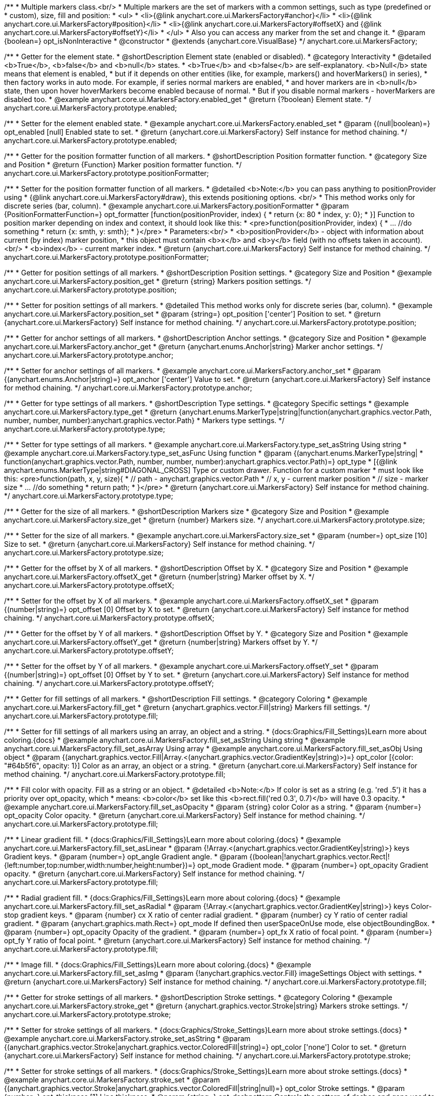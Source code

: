 /**
 * Multiple markers class.<br/>
 * Multiple markers are the set of markers with a common settings, such as type (predefined or
 * custom), size, fill and position:
 * <ul>
 *   <li>{@link anychart.core.ui.MarkersFactory#anchor}</li>
 *   <li>{@link anychart.core.ui.MarkersFactory#position}</li>
 *   <li>{@link anychart.core.ui.MarkersFactory#offsetX} and {@link anychart.core.ui.MarkersFactory#offsetY}</li>
 * </ul>
 * Also you can access any marker from the set and change it.
 * @param {boolean=} opt_isNonInteractive
 * @constructor
 * @extends {anychart.core.VisualBase}
 */
anychart.core.ui.MarkersFactory;


//----------------------------------------------------------------------------------------------------------------------
//
//  anychart.core.ui.MarkersFactory.prototype.enabled
//
//----------------------------------------------------------------------------------------------------------------------

/**
 * Getter for the element state.
 * @shortDescription Element state (enabled or disabled).
 * @category Interactivity
 * @detailed <b>True</b>, <b>false</b> and <b>null</b> states.
 * <b>True</b> and <b>false</b> are self-explanatory. <b>Null</b> state means that element is enabled,
 * but if it depends on other entities (like, for example, markers() and hoverMarkers() in series),
 * then factory works in auto mode. For example, if series normal markers are enabled,
 * and hover markers are in <b>null</b> state, then upon hover hoverMarkers become enabled because of normal.
 * But if you disable normal markers - hoverMarkers are disabled too.
 * @example anychart.core.ui.MarkersFactory.enabled_get
 * @return {?boolean} Element state.
 */
anychart.core.ui.MarkersFactory.prototype.enabled;

/**
 * Setter for the element enabled state.
 * @example anychart.core.ui.MarkersFactory.enabled_set
 * @param {(null|boolean)=} opt_enabled [null] Enabled state to set.
 * @return {anychart.core.ui.MarkersFactory} Self instance for method chaining.
 */
anychart.core.ui.MarkersFactory.prototype.enabled;


//----------------------------------------------------------------------------------------------------------------------
//
//  anychart.core.ui.MarkersFactory.prototype.positionFormatter
//
//----------------------------------------------------------------------------------------------------------------------

/**
 * Getter for the position formatter function of all markers.
 * @shortDescription Position formatter function.
 * @category Size and Position
 * @return {Function} Marker position formatter function.
 */
anychart.core.ui.MarkersFactory.prototype.positionFormatter;

/**
 * Setter for the position formatter function of all markers.
 * @detailed <b>Note:</b> you can pass anything to positionProvider using
 * {@link anychart.core.ui.MarkersFactory#draw}, this extends positioning options. <br/>
 * This method works only for discrete series (bar, column).
 * @example anychart.core.ui.MarkersFactory.positionFormatter
 * @param {PositionFormatterFunction=} opt_formatter [function(positionProvider, index) {
 *  return {x: 80 * index, y: 0};
 * }] Function to position marker depending on index and context, it should look like this:
 * <pre>function(positionProvider, index) {
 *    ... //do something
 *    return {x: smth, y: smth};
 * }</pre>
 * Parameters:<br/>
 * <b>positionProvider</b> - object with information about current (by index) marker position,
 *  this object must contain <b>x</b> and <b>y</b> field (with no offsets taken in account).<br/>
 * <b>index</b> - current marker index.
 * @return {anychart.core.ui.MarkersFactory} Self instance for method chaining.
 */
anychart.core.ui.MarkersFactory.prototype.positionFormatter;


//----------------------------------------------------------------------------------------------------------------------
//
//  anychart.core.ui.MarkersFactory.prototype.position
//
//----------------------------------------------------------------------------------------------------------------------

/**
 * Getter for position settings of all markers.
 * @shortDescription Position settings.
 * @category Size and Position
 * @example anychart.core.ui.MarkersFactory.position_get
 * @return {string} Markers position settings.
 */
anychart.core.ui.MarkersFactory.prototype.position;

/**
 * Setter for position settings of all markers.
 * @detailed This method works only for discrete series (bar, column).
 * @example anychart.core.ui.MarkersFactory.position_set
 * @param {string=} opt_position ['center'] Position to set.
 * @return {anychart.core.ui.MarkersFactory} Self instance for method chaining.
 */
anychart.core.ui.MarkersFactory.prototype.position;


//----------------------------------------------------------------------------------------------------------------------
//
//  anychart.core.ui.MarkersFactory.prototype.anchor
//
//----------------------------------------------------------------------------------------------------------------------

/**
 * Getter for anchor settings of all markers.
 * @shortDescription Anchor settings.
 * @category Size and Position
 * @example anychart.core.ui.MarkersFactory.anchor_get
 * @return {anychart.enums.Anchor|string} Marker anchor settings.
 */
anychart.core.ui.MarkersFactory.prototype.anchor;

/**
 * Setter for anchor settings of all markers.
 * @example anychart.core.ui.MarkersFactory.anchor_set
 * @param {(anychart.enums.Anchor|string)=} opt_anchor ['center'] Value to set.
 * @return {anychart.core.ui.MarkersFactory} Self instance for method chaining.
 */
anychart.core.ui.MarkersFactory.prototype.anchor;


//----------------------------------------------------------------------------------------------------------------------
//
//  anychart.core.ui.MarkersFactory.prototype.type
//
//----------------------------------------------------------------------------------------------------------------------

/**
 * Getter for type settings of all markers.
 * @shortDescription Type settings.
 * @category Specific settings
 * @example anychart.core.ui.MarkersFactory.type_get
 * @return {anychart.enums.MarkerType|string|function(anychart.graphics.vector.Path, number, number, number):anychart.graphics.vector.Path}
 * Markers type settings.
 */
anychart.core.ui.MarkersFactory.prototype.type;

/**
 * Setter for type settings of all markers.
 * @example anychart.core.ui.MarkersFactory.type_set_asString Using string
 * @example anychart.core.ui.MarkersFactory.type_set_asFunc Using function
 * @param {(anychart.enums.MarkerType|string|
 *  function(anychart.graphics.vector.Path, number, number, number):anychart.graphics.vector.Path)=} opt_type
 *  [{@link anychart.enums.MarkerType|string#DIAGONAL_CROSS] Type or custom drawer. Function for a custom marker
 *  must look like this: <pre>function(path, x, y, size){
 *    // path - anychart.graphics.vector.Path
 *    // x, y - current marker position
 *    // size - marker size
 *    ... //do something
 *    return path;
 *  }</pre>
 * @return {anychart.core.ui.MarkersFactory} Self instance for method chaining.
 */
anychart.core.ui.MarkersFactory.prototype.type;


//----------------------------------------------------------------------------------------------------------------------
//
//  anychart.core.ui.MarkersFactory.prototype.size
//
//----------------------------------------------------------------------------------------------------------------------

/**
 * Getter for the size of all markers.
 * @shortDescription Markers size
 * @category Size and Position
 * @example anychart.core.ui.MarkersFactory.size_get
 * @return {number} Markers size.
 */
anychart.core.ui.MarkersFactory.prototype.size;

/**
 * Setter for the size of all markers.
 * @example anychart.core.ui.MarkersFactory.size_set
 * @param {number=} opt_size [10] Size to set.
 * @return {anychart.core.ui.MarkersFactory} Self instance for method chaining.
 */
anychart.core.ui.MarkersFactory.prototype.size;


//----------------------------------------------------------------------------------------------------------------------
//
//  anychart.core.ui.MarkersFactory.prototype.offsetX
//
//----------------------------------------------------------------------------------------------------------------------

/**
 * Getter for the offset by X of all markers.
 * @shortDescription Offset by X.
 * @category Size and Position
 * @example anychart.core.ui.MarkersFactory.offsetX_get
 * @return {number|string} Marker offset by X.
 */
anychart.core.ui.MarkersFactory.prototype.offsetX;

/**
 * Setter for the offset by X of all markers.
 * @example anychart.core.ui.MarkersFactory.offsetX_set
 * @param {(number|string)=} opt_offset [0] Offset by X to set.
 * @return {anychart.core.ui.MarkersFactory} Self instance for method chaining.
 */
anychart.core.ui.MarkersFactory.prototype.offsetX;


//----------------------------------------------------------------------------------------------------------------------
//
//  anychart.core.ui.MarkersFactory.prototype.offsetY
//
//----------------------------------------------------------------------------------------------------------------------

/**
 * Getter for the offset by Y of all markers.
 * @shortDescription Offset by Y.
 * @category Size and Position
 * @example anychart.core.ui.MarkersFactory.offsetY_get
 * @return {number|string} Markers offset by Y.
 */
anychart.core.ui.MarkersFactory.prototype.offsetY;

/**
 * Setter for the offset by Y of all markers.
 * @example anychart.core.ui.MarkersFactory.offsetY_set
 * @param {(number|string)=} opt_offset [0] Offset by Y to set.
 * @return {anychart.core.ui.MarkersFactory} Self instance for method chaining.
 */
anychart.core.ui.MarkersFactory.prototype.offsetY;


//----------------------------------------------------------------------------------------------------------------------
//
//  anychart.core.ui.MarkersFactory.prototype.fill
//
//----------------------------------------------------------------------------------------------------------------------

/**
 * Getter for fill settings of all markers.
 * @shortDescription Fill settings.
 * @category Coloring
 * @example anychart.core.ui.MarkersFactory.fill_get
 * @return {anychart.graphics.vector.Fill|string} Markers fill settings.
 */
anychart.core.ui.MarkersFactory.prototype.fill;

/**
 * Setter for fill settings of all markers using an array, an object and a string.
 * {docs:Graphics/Fill_Settings}Learn more about coloring.{docs}
 * @example anychart.core.ui.MarkersFactory.fill_set_asString Using string
 * @example anychart.core.ui.MarkersFactory.fill_set_asArray Using array
 * @example anychart.core.ui.MarkersFactory.fill_set_asObj Using object
 * @param {(anychart.graphics.vector.Fill|Array.<(anychart.graphics.vector.GradientKey|string)>)=} opt_color [{color: "#64b5f6", opacity: 1}] Color as an array, an object or a string.
 * @return {anychart.core.ui.MarkersFactory} Self instance for method chaining.
 */
anychart.core.ui.MarkersFactory.prototype.fill;

/**
 * Fill color with opacity. Fill as a string or an object.
 * @detailed <b>Note:</b> If color is set as a string (e.g. 'red .5') it has a priority over opt_opacity, which
 * means: <b>color</b> set like this <b>rect.fill('red 0.3', 0.7)</b> will have 0.3 opacity.
 * @example anychart.core.ui.MarkersFactory.fill_set_asOpacity
 * @param {string} color Color as a string.
 * @param {number=} opt_opacity Color opacity.
 * @return {anychart.core.ui.MarkersFactory} Self instance for method chaining.
 */
anychart.core.ui.MarkersFactory.prototype.fill;

/**
 * Linear gradient fill.
 * {docs:Graphics/Fill_Settings}Learn more about coloring.{docs}
 * @example anychart.core.ui.MarkersFactory.fill_set_asLinear
 * @param {!Array.<(anychart.graphics.vector.GradientKey|string)>} keys Gradient keys.
 * @param {number=} opt_angle Gradient angle.
 * @param {(boolean|!anychart.graphics.vector.Rect|!{left:number,top:number,width:number,height:number})=} opt_mode Gradient mode.
 * @param {number=} opt_opacity Gradient opacity.
 * @return {anychart.core.ui.MarkersFactory} Self instance for method chaining.
 */
anychart.core.ui.MarkersFactory.prototype.fill;

/**
 * Radial gradient fill.
 * {docs:Graphics/Fill_Settings}Learn more about coloring.{docs}
 * @example anychart.core.ui.MarkersFactory.fill_set_asRadial
 * @param {!Array.<(anychart.graphics.vector.GradientKey|string)>} keys Color-stop gradient keys.
 * @param {number} cx X ratio of center radial gradient.
 * @param {number} cy Y ratio of center radial gradient.
 * @param {anychart.graphics.math.Rect=} opt_mode If defined then userSpaceOnUse mode, else objectBoundingBox.
 * @param {number=} opt_opacity Opacity of the gradient.
 * @param {number=} opt_fx X ratio of focal point.
 * @param {number=} opt_fy Y ratio of focal point.
 * @return {anychart.core.ui.MarkersFactory} Self instance for method chaining.
 */
anychart.core.ui.MarkersFactory.prototype.fill;

/**
 * Image fill.
 * {docs:Graphics/Fill_Settings}Learn more about coloring.{docs}
 * @example anychart.core.ui.MarkersFactory.fill_set_asImg
 * @param {!anychart.graphics.vector.Fill} imageSettings Object with settings.
 * @return {anychart.core.ui.MarkersFactory} Self instance for method chaining.
 */
anychart.core.ui.MarkersFactory.prototype.fill;


//----------------------------------------------------------------------------------------------------------------------
//
//  anychart.core.ui.MarkersFactory.prototype.stroke
//
//----------------------------------------------------------------------------------------------------------------------

/**
 * Getter for stroke settings of all markers.
 * @shortDescription Stroke settings.
 * @category Coloring
 * @example anychart.core.ui.MarkersFactory.stroke_get
 * @return {anychart.graphics.vector.Stroke|string} Markers stroke settings.
 */
anychart.core.ui.MarkersFactory.prototype.stroke;

/**
 * Setter for stroke settings of all markers.
 * {docs:Graphics/Stroke_Settings}Learn more about stroke settings.{docs}
 * @example anychart.core.ui.MarkersFactory.stroke_set_asString
 * @param {(anychart.graphics.vector.Stroke|anychart.graphics.vector.ColoredFill|string)=} opt_color ['none'] Color to set.
 * @return {anychart.core.ui.MarkersFactory} Self instance for method chaining.
 */
anychart.core.ui.MarkersFactory.prototype.stroke;

/**
 * Setter for stroke settings of all markers.
 * {docs:Graphics/Stroke_Settings}Learn more about stroke settings.{docs}
 * @example anychart.core.ui.MarkersFactory.stroke_set
 * @param {(anychart.graphics.vector.Stroke|anychart.graphics.vector.ColoredFill|string|null)=} opt_color Stroke settings.
 * @param {number=} opt_thickness [1] Line thickness.
 * @param {string=} opt_dashpattern Controls the pattern of dashes and gaps used to stroke paths.
 * @param {(string|anychart.graphics.vector.StrokeLineJoin)=} opt_lineJoin Line join style.
 * @param {(string|anychart.graphics.vector.StrokeLineCap)=} opt_lineCap Style of line cap.
 * @return {anychart.core.ui.MarkersFactory} Self instance for method chaining.
 */
anychart.core.ui.MarkersFactory.prototype.stroke;

/**
 * Setter for stroke using an object.
 * @example anychart.core.ui.MarkersFactory.stroke_set_asObj
 * @param {(Object)=} opt_settings Stroke settings from {@link anychart.graphics.vector.Stroke}.
 * @return {anychart.core.ui.MarkersFactory} Self instance for method chaining.
 */
anychart.core.ui.MarkersFactory.prototype.stroke;


//----------------------------------------------------------------------------------------------------------------------
//
//  anychart.core.ui.MarkersFactory.prototype.disablePointerEvents
//
//----------------------------------------------------------------------------------------------------------------------

/**
 * @ignoreDoc
 * Specifies under what circumstances a given graphics element can be the target element for a pointer event.
 * @param {boolean=} opt_value Pointer events property value.
 * @return {anychart.core.ui.MarkersFactory|boolean} If opt_value defined then returns Element object for chaining else
 * pointer events property value.
 */
anychart.core.ui.MarkersFactory.prototype.disablePointerEvents;


//----------------------------------------------------------------------------------------------------------------------
//
//  anychart.core.ui.MarkersFactory.prototype.rotation
//
//----------------------------------------------------------------------------------------------------------------------

/**
 * Getter for the rotation angle around an anchor.
 * @shortDescription Rotation settings.
 * @category Size and Position
 * @example anychart.core.ui.MarkersFactory.rotation_get
 * @return {number} Rotation angle in degrees.
 */
anychart.core.ui.MarkersFactory.prototype.rotation;

/**
 * Setter for the rotation angle around an anchor.
 * ({@link anychart.graphics.vector.Element}).
 * @example anychart.core.ui.MarkersFactory.rotation_set
 * @param {number=} opt_rotation [0] Rotation angle in degrees.
 * @return {anychart.core.ui.MarkersFactory} Self instance for method chaining.
 */
anychart.core.ui.MarkersFactory.prototype.rotation;


//----------------------------------------------------------------------------------------------------------------------
//
//  anychart.core.ui.MarkersFactory.Marker
//
//----------------------------------------------------------------------------------------------------------------------

/**
 * Marker of the markers factory. Use data to set settings for the custom marker.
 * @constructor
 * @extends {anychart.core.VisualBase}
 */
anychart.core.ui.MarkersFactory.Marker;


//----------------------------------------------------------------------------------------------------------------------
//
//  anychart.core.ui.MarkersFactory.Marker.prototype.positionFormatter
//
//----------------------------------------------------------------------------------------------------------------------

/**
 * Getter for the position formatter of custom marker.
 * @shortDescription Position formatter for custom marker.
 * @category Size and Position
 * @return {*} Position formatter.
 */
anychart.core.ui.MarkersFactory.Marker.prototype.positionFormatter;

/**
 * Setter for the position formatter of custom marker.
 * @example anychart.core.ui.MarkersFactory.Marker.positionFormatter
 * @param {*=} opt_formatter Position formatter.
 * @return {*} Self instance for method chaining.
 */
anychart.core.ui.MarkersFactory.Marker.prototype.positionFormatter;


//----------------------------------------------------------------------------------------------------------------------
//
//  anychart.core.ui.MarkersFactory.Marker.prototype.position
//
//----------------------------------------------------------------------------------------------------------------------

/**
 * Getter for the position of custom marker.
 * @shortDescription Position for custom marker.
 * @category Size and Position
 * @example anychart.core.ui.MarkersFactory.Marker.position_get
 * @return {anychart.enums.Position|string} Markers position.
 */
anychart.core.ui.MarkersFactory.Marker.prototype.position;

/**
 * Setter for the position of custom marker.
 * @detailed This method works only for discrete series (bar, column).
 * @example anychart.core.ui.MarkersFactory.Marker.position_set
 * @param {(anychart.enums.Position|string)=} opt_position ['center'] Markers position.
 * @return {anychart.core.ui.MarkersFactory.Marker} Self instance for method chaining.
 */
anychart.core.ui.MarkersFactory.Marker.prototype.position;


//----------------------------------------------------------------------------------------------------------------------
//
//  anychart.core.ui.MarkersFactory.Marker.prototype.anchor
//
//----------------------------------------------------------------------------------------------------------------------

/**
 * Getter for the anchor of custom marker.
 * @shortDescription Anchor for custom marker.
 * @category Size and Position
 * @example anychart.core.ui.MarkersFactory.Marker.anchor_get
 * @return {!(anychart.enums.Anchor|string)} Markers anchor.
 */
anychart.core.ui.MarkersFactory.Marker.prototype.anchor;

/**
 * Setter for the anchor of custom marker.
 * @example anychart.core.ui.MarkersFactory.Marker.anchor_set
 * @param {(anychart.enums.Anchor|string)=} opt_anchor ['center'] Marker anchor.
 * @return {anychart.core.ui.MarkersFactory.Marker} Self instance for method chaining.
 */
anychart.core.ui.MarkersFactory.Marker.prototype.anchor;


//----------------------------------------------------------------------------------------------------------------------
//
//  anychart.core.ui.MarkersFactory.Marker.prototype.rotation
//
//----------------------------------------------------------------------------------------------------------------------

/**
 * Getter for the rotate a marker around an anchor.
 * @shortDescription Rotation settings for custom marker.
 * @category Size and Position
 * @example anychart.core.ui.MarkersFactory.Marker.rotation_get
 * @return {number} Rotation angle in degrees.
 */
anychart.core.ui.MarkersFactory.Marker.prototype.rotation;

/**
 * Setter for the rotate a marker around an anchor.
 * @detailed ({@link anychart.graphics.vector.Element}). Method resets transformation and applies a new one.
 * @example anychart.core.ui.MarkersFactory.Marker.rotation_set
 * @param {number=} opt_angle Rotation angle in degrees.
 * @return {anychart.core.ui.MarkersFactory.Marker} Self instance for method chaining.
 */
anychart.core.ui.MarkersFactory.Marker.prototype.rotation;


//----------------------------------------------------------------------------------------------------------------------
//
//  anychart.core.ui.MarkersFactory.Marker.prototype.type
//
//----------------------------------------------------------------------------------------------------------------------

/**
 * Getter for the type of custom marker.
 * @shortDescription Type for custom marker.
 * @category Specific settings
 * @example anychart.core.ui.MarkersFactory.Marker.type_get
 * @return {anychart.enums.MarkerType|string|function(anychart.graphics.vector.Path, number, number, number):anychart.graphics.vector.Path}
 * Markers type.
 */
anychart.core.ui.MarkersFactory.Marker.prototype.type;

/**
 * Setter for the type of custom marker.
 * @example anychart.core.ui.MarkersFactory.Marker.type_set
 * @param {(anychart.enums.MarkerType|string|function(anychart.graphics.vector.Path, number, number, number):anychart.graphics.vector.Path)=}
 * opt_type Marker type settings.
 * @return {!anychart.core.ui.MarkersFactory.Marker} Self instance for method chaining.
 */
anychart.core.ui.MarkersFactory.Marker.prototype.type;


//----------------------------------------------------------------------------------------------------------------------
//
//  anychart.core.ui.MarkersFactory.Marker.prototype.size
//
//----------------------------------------------------------------------------------------------------------------------

/**
 * Getter for the size of custom marker.
 * @shortDescription Size for custom marker.
 * @category Size and Position
 * @example anychart.core.ui.MarkersFactory.Marker.size_get
 * @return {number} Size of custom marker.
 */
anychart.core.ui.MarkersFactory.Marker.prototype.size;

/**
 * Setter for the size of custom marker.
 * @example anychart.core.ui.MarkersFactory.Marker.size_set
 * @param {number=} opt_size Marker size settings.
 * @return {anychart.core.ui.MarkersFactory.Marker} Self instance for method chaining.
 */
anychart.core.ui.MarkersFactory.Marker.prototype.size;


//----------------------------------------------------------------------------------------------------------------------
//
//  anychart.core.ui.MarkersFactory.Marker.prototype.offsetX
//
//----------------------------------------------------------------------------------------------------------------------

/**
 * Getter for the offset by X of custom marker.
 * @shortDescription Offset by X for custom marker.
 * @category Size and Position
 * @example anychart.core.ui.MarkersFactory.Marker.offsetX_get
 * @return {number|string} Offset by X.
 */
anychart.core.ui.MarkersFactory.Marker.prototype.offsetX;

/**
 * Setter for the offset by X of custom marker.
 * @example anychart.core.ui.MarkersFactory.Marker.offsetX_set
 * @param {(number|string)=} opt_offset Marker offsetX settings.
 * @return {anychart.core.ui.MarkersFactory.Marker} Self instance for method chaining.
 */
anychart.core.ui.MarkersFactory.Marker.prototype.offsetX;


//----------------------------------------------------------------------------------------------------------------------
//
//  anychart.core.ui.MarkersFactory.Marker.prototype.offsetY
//
//----------------------------------------------------------------------------------------------------------------------

/**
 * Getter for the offset by Y of custom marker.
 * @shortDescription Offset by Y for custom marker.
 * @category Size and Position
 * @example anychart.core.ui.MarkersFactory.Marker.offsetY_get
 * @return {number|string} Offset by Y of custom marker.
 */
anychart.core.ui.MarkersFactory.Marker.prototype.offsetY;

/**
 * Setter for the offset by Y of custom marker.
 * @example anychart.core.ui.MarkersFactory.Marker.offsetY_set
 * @param {(number|string)=} opt_offset Marker offset by Y.
 * @return {anychart.core.ui.MarkersFactory.Marker} Self instance for method chaining.
 */
anychart.core.ui.MarkersFactory.Marker.prototype.offsetY;


//----------------------------------------------------------------------------------------------------------------------
//
//  anychart.core.ui.MarkersFactory.Marker.prototype.fill
//
//----------------------------------------------------------------------------------------------------------------------

/**
 * Getter for fill settings of custom marker.
 * @shortDescription Fill settings for custom marker.
 * @category Coloring
 * @example anychart.core.ui.MarkersFactory.Marker.fill_get
 * @return {anychart.graphics.vector.Fill|string} Marker fill settings.
 */
anychart.core.ui.MarkersFactory.Marker.prototype.fill;

/**
 * Setter for fill settings of custom marker using an array, an object and a string.
 * {docs:Graphics/Fill_Settings}Learn more about coloring.{docs}
 * @example anychart.core.ui.MarkersFactory.Marker.fill_set_asString Using string
 * @example anychart.core.ui.MarkersFactory.Marker.fill_set_asArray Using array
 * @example anychart.core.ui.MarkersFactory.Marker.fill_set_asObj Using object
 * @param {(anychart.graphics.vector.Fill|Array.<(anychart.graphics.vector.GradientKey|string)>)=} opt_color Color as an array, an object or a string.
 * @return {anychart.core.ui.MarkersFactory.Marker} Self instance for method chaining.
 */
anychart.core.ui.MarkersFactory.Marker.prototype.fill;

/**
 * Fill color with opacity. Fill as a string or an object.
 * @detailed <b>Note:</b> If color is set as a string (e.g. 'red .5') it has a priority over opt_opacity, which
 * means: <b>color</b> set like this <b>rect.fill('red 0.3', 0.7)</b> will have 0.3 opacity.
 * @example anychart.core.ui.MarkersFactory.Marker.fill_set_asOpacity
 * @param {string} color Color as a string.
 * @param {number=} opt_opacity Color opacity.
 * @return {anychart.core.ui.MarkersFactory.Marker} Self instance for method chaining.
 */
anychart.core.ui.MarkersFactory.Marker.prototype.fill;

/**
 * Linear gradient fill.
 * {docs:Graphics/Fill_Settings}Learn more about coloring.{docs}
 * @example anychart.core.ui.MarkersFactory.Marker.fill_set_asLinear
 * @param {!Array.<(anychart.graphics.vector.GradientKey|string)>} keys Gradient keys.
 * @param {number=} opt_angle Gradient angle.
 * @param {(boolean|!anychart.graphics.vector.Rect|!{left:number,top:number,width:number,height:number})=} opt_mode Gradient mode.
 * @param {number=} opt_opacity Gradient opacity.
 * @return {anychart.core.ui.MarkersFactory.Marker} Self instance for method chaining.
 */
anychart.core.ui.MarkersFactory.Marker.prototype.fill;

/**
 * Radial gradient fill.
 * {docs:Graphics/Fill_Settings}Learn more about coloring.{docs}
 * @example anychart.core.ui.MarkersFactory.Marker.fill_set_asRadial
 * @param {!Array.<(anychart.graphics.vector.GradientKey|string)>} keys Color-stop gradient keys.
 * @param {number} cx X ratio of center radial gradient.
 * @param {number} cy Y ratio of center radial gradient.
 * @param {anychart.graphics.math.Rect=} opt_mode If defined then userSpaceOnUse mode, else objectBoundingBox.
 * @param {number=} opt_opacity Opacity of the gradient.
 * @param {number=} opt_fx X ratio of focal point.
 * @param {number=} opt_fy Y ratio of focal point.
 * @return {anychart.core.ui.MarkersFactory.Marker} Self instance for method chaining.
 */
anychart.core.ui.MarkersFactory.Marker.prototype.fill;

/**
 * Image fill.
 * {docs:Graphics/Fill_Settings}Learn more about coloring.{docs}
 * @example anychart.core.ui.MarkersFactory.Marker.fill_set_asImg
 * @param {!anychart.graphics.vector.Fill} imageSettings Object with settings.
 * @return {anychart.core.ui.MarkersFactory.Marker} Self instance for method chaining.
 */
anychart.core.ui.MarkersFactory.Marker.prototype.fill;


//----------------------------------------------------------------------------------------------------------------------
//
//  anychart.core.ui.MarkersFactory.Marker.prototype.stroke
//
//----------------------------------------------------------------------------------------------------------------------

/**
 * Getter for the stroke of custom marker.
 * @shortDescription Stroke settings for custom marker.
 * @category Coloring
 * @example anychart.core.ui.MarkersFactory.Marker.stroke_get
 * @return {anychart.graphics.vector.Stroke|string} Stroke settings.
 */
anychart.core.ui.MarkersFactory.Marker.prototype.stroke;

/**
 * Setter for the stroke settings of custom marker using a string.
 * {docs:Graphics/Stroke_Settings}Learn more about stroke settings.{docs}
 * @example anychart.core.ui.MarkersFactory.Marker.stroke_set_asString
 * @param {(anychart.graphics.vector.Stroke|anychart.graphics.vector.ColoredFill|string)=} opt_color Color to set.
 * @return {anychart.core.ui.MarkersFactory.Marker} Self instance for method chaining.
 */
anychart.core.ui.MarkersFactory.Marker.prototype.stroke;

/**
 * Setter for the stroke settings of custom marker.
 * {docs:Graphics/Stroke_Settings}Learn more about stroke settings.{docs}
 * @example anychart.core.ui.MarkersFactory.Marker.stroke_set
 * @param {(anychart.graphics.vector.Stroke|anychart.graphics.vector.ColoredFill|string|null)=} opt_color Stroke settings.
 * @param {number=} opt_thickness [1] Line thickness.
 * @param {string=} opt_dashpattern Controls the pattern of dashes and gaps used to stroke paths.
 * @param {(string|anychart.graphics.vector.StrokeLineJoin)=} opt_lineJoin Line join style.
 * @param {(string|anychart.graphics.vector.StrokeLineCap)=} opt_lineCap Style of line cap.
 * @return {anychart.core.ui.MarkersFactory.Marker} Self instance for method chaining.
 */
anychart.core.ui.MarkersFactory.Marker.prototype.stroke;

/**
 * Setter for stroke using an object.
 * @param {(Object)=} opt_settings Stroke settings from {@link anychart.graphics.vector.Stroke}.
 * @return {anychart.core.ui.MarkersFactory.Marker} Self instance for method chaining.
 */
anychart.core.ui.MarkersFactory.Marker.prototype.stroke;

/** @inheritDoc */
anychart.core.ui.MarkersFactory.Marker.prototype.enabled;

/** @inheritDoc */
anychart.core.ui.MarkersFactory.prototype.zIndex;

/** @inheritDoc */
anychart.core.ui.MarkersFactory.Marker.prototype.zIndex;

/** @inheritDoc */
anychart.core.ui.MarkersFactory.Marker.prototype.parentBounds;
